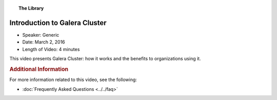 .. topic:: The Library
   :name: left-margin

   .. cssclass:: no-bull

      - :doc:`Documentation <../../documentation/index>`
      - :doc:`Knowledge Base <../../kb/index>`

      .. cssclass:: no-bull-sub

         - :doc:`Troubleshooting <../../kb/trouble/index>`
         - :doc:`Best Practices <../../kb/best/index>`

      - :doc:`FAQ <../../faq>`
      - :doc:`Training <../index>`

      .. cssclass:: no-bull-sub

         - :doc:`Tutorial Articles <../tutorials/index>`
         - :doc:`Training Videos <./index>`

      .. cssclass:: bull-head

         Related Documents

      .. cssclass:: bull-head

         Related Articles


.. cssclass:: tutorial-video
.. _`video-galera-intro`:

================================
Introduction to Galera Cluster
================================

.. rst-class:: video-stats

- Speaker:  Generic
- Date:  March 2, 2016
- Length of Video:  4 minutes

This video presents Galera Cluster:  how it works and the benefits to organizations using it.

.. raw:: html

    <iframe width="560" height="315" src="http://www.youtube.com/embed/n8vM_HVnnfc?rel=0" frameborder="0" allowfullscreen></iframe>


.. rubric:: Additional Information
   :class: kb rubric-1

For more information related to this video, see the following:

- :doc:`Frequently Asked Questions <../../faq>`
